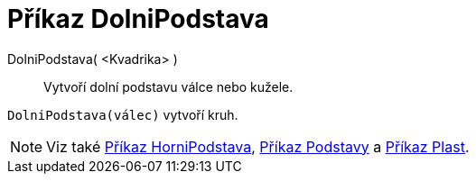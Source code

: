 = Příkaz DolniPodstava
:page-en: commands/Bottom
ifdef::env-github[:imagesdir: /cs/modules/ROOT/assets/images]

DolniPodstava( <Kvadrika> )::
  Vytvoří dolní podstavu válce nebo kužele.

[EXAMPLE]
====

`++DolniPodstava(válec)++` vytvoří kruh.

====

[NOTE]
====

Viz také xref:/commands/HorniPodstava.adoc[Příkaz HorniPodstava], xref:/commands/Podstavy.adoc[Příkaz Podstavy] a xref:/commands/Plast.adoc[Příkaz Plast].

====


